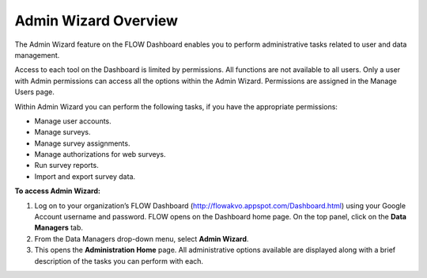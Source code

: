 Admin Wizard Overview
=======================

The Admin Wizard feature on the FLOW Dashboard enables you to perform administrative tasks related to user and data management. 

Access to each tool on the Dashboard is limited by permissions. All functions are not available to all users. Only a user with Admin permissions can access all the options within the Admin Wizard. Permissions are assigned in the Manage Users page.

Within Admin Wizard you can perform the following tasks, if you have the appropriate permissions:

- Manage user accounts.
-	Manage surveys.
-	Manage survey assignments.
-	Manage authorizations for web surveys.
-	Run survey reports.
-	Import and export survey data.

**To access Admin Wizard:**

1.	Log on to your organization’s FLOW Dashboard (http://flowakvo.appspot.com/Dashboard.html) using your Google Account username and password. FLOW opens on the Dashboard home page. On the top panel, click on the **Data Managers** tab.
 

2.	From the Data Managers drop-down menu, select **Admin Wizard**. 
 
3.	This opens the **Administration Home** page. All administrative options available are displayed along with a brief description of the tasks you can perform with each.
 
